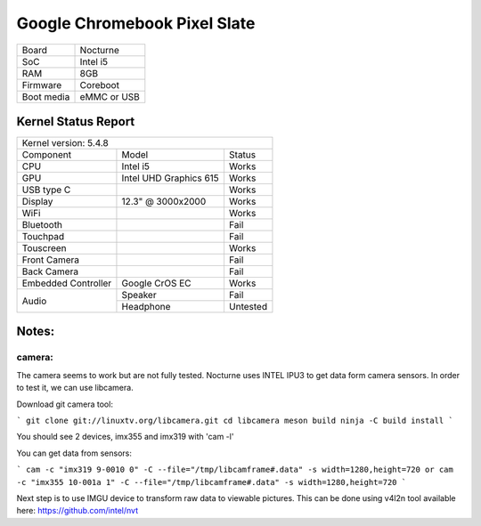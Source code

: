 =============================
Google Chromebook Pixel Slate
=============================

+------------+-----------------------+
| Board      | Nocturne              |
+------------+-----------------------+
| SoC        | Intel i5              |
+------------+-----------------------+
| RAM        | 8GB                   |
+------------+-----------------------+
| Firmware   | Coreboot              |
+------------+-----------------------+
| Boot media | eMMC or USB           |
+------------+-----------------------+

Kernel Status Report
====================

+----------------------------------------------------------+
| Kernel version: 5.4.8                                    |
+---------------------+-------------------+----------------+
| Component           | Model             | Status         |
+---------------------+-------------------+----------------+
| CPU                 | Intel i5          | Works          |
+---------------------+-------------------+----------------+
| GPU                 | Intel UHD         | Works          |
|                     | Graphics 615      |                |
+---------------------+-------------------+----------------+
| USB type C          |                   | Works          |
+---------------------+-------------------+----------------+
| Display             | 12.3" @ 3000x2000 | Works          |
+---------------------+-------------------+----------------+
| WiFi                |                   | Works          |
+---------------------+-------------------+----------------+
| Bluetooth           |                   | Fail           |
+---------------------+-------------------+----------------+
| Touchpad            |                   | Fail           |
+---------------------+-------------------+----------------+
| Touscreen           |                   | Works          |
+---------------------+-------------------+----------------+
| Front Camera        |                   | Fail           |
+---------------------+-------------------+----------------+
| Back Camera         |                   | Fail           |
+---------------------+-------------------+----------------+
| Embedded Controller | Google CrOS EC    | Works          |
+---------------------+-------------------+----------------+
|                     | Speaker           | Fail           |
|  Audio              +-------------------+----------------+
|                     | Headphone         | Untested       |
+---------------------+-------------------+----------------+

Notes:
======

camera:
-------

The camera seems to work but are not fully tested.
Nocturne uses INTEL IPU3 to get data form camera sensors.
In order to test it, we can use libcamera.

Download git camera tool:

```
git clone git://linuxtv.org/libcamera.git
cd libcamera
meson build
ninja -C build install
```

You should see 2 devices, imx355 and imx319 with 'cam -l'

You can get data from sensors:

```
cam -c "imx319 9-0010 0" -C --file="/tmp/libcamframe#.data" -s width=1280,height=720
or
cam -c "imx355 10-001a 1" -C --file="/tmp/libcamframe#.data" -s width=1280,height=720
```

Next step is to use IMGU device to transform raw data to viewable pictures.
This can be done using v4l2n tool available here: https://github.com/intel/nvt

